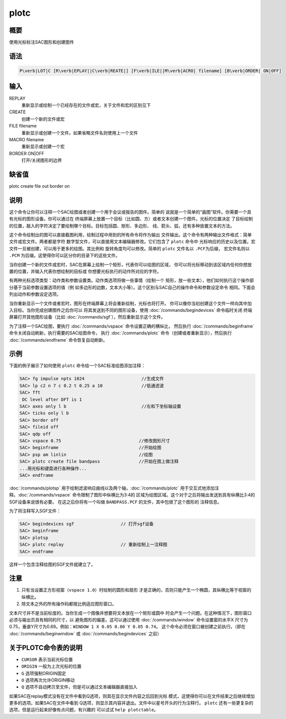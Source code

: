 plotc
=====

概要
----

使用光标标注SAC图形和创建图件

语法
----

.. code:: bash

    P\verb|LOT|C [R\verb|EPLAY||C\verb|REATE|] [F\verb|ILE||M\verb|ACRO| filename] [B\verb|ORDER| ON|OFF]

输入
----

REPLAY
    重新显示或绘制一个已经存在的文件或宏，关于文件和宏的区别见下

CREATE
    创建一个新的文件或宏

FILE filename
    重新显示或创建一个文件。如果省略文件名则使用上一个文件

MACRO filename
    重新显示或创建一个宏

BORDER ON|OFF
    打开/关闭图形的边界

缺省值
------

plotc create file out border on

说明
----

这个命令让你可以注释一个SAC绘图或者创建一个用于会议或报告的图件。简单的
说就是一个简单的“画图”软件。你需要一个具有光标的图形设备。你可以通过在
终端屏幕上放置一个目标（比如圆、方）或者文本创建一个图件。光标的位置决定
了目标绘制的位置，敲入的字符决定了要绘制哪个目标。目标包括圆、矩形、多边形、
线、箭头、弧，还有多种放置文本的方法。

这个命令绘制出的图可以直接截图利用，绘制过程中用到的所有命令将作为输出
文件输出。这个命令有两种输出文件格式：简单文件或宏文件。两者都是字符
数字型文件，可以直接用文本编辑器修改。它们包含了 ``plotc`` 命令中
光标响应的历史以及位置。宏文件一旦被创建，可以用于更多的绘图。其比例和
旋转角度均可以修改。简单的 ``plotc`` 文件名以 ``.PCF``\ 为后缀，
宏文件名则以 ``.PCM`` 为后缀。这使得你可以区分你的目录下的这些文件。

当你创建一个新的文件或宏时，SAC在屏幕上绘制一个矩形，代表你可以绘图的区域，
你可以将光标移动到该区域内任何你想放置的位置，并输入代表你想绘制的目标或
你想要光标执行的动作所对应的字符。

有两种光标选项类型：动作类和参数设置类。动作类选项将做一些事情（绘制一个
矩形，放一些文本），他们如何执行这个操作部分基于当前参数设置选项的值（例
如多边形的边数，文本大小等）。这个区别与SAC自己的操作命令和参数设定命令
相同。下面会列出动作和参数设定选项。

当你重新显示一个文件或者宏时，图形在终端屏幕上将会重新绘制，光标也将打开。
你可以像你当初创建这个文件一样向其中加入目标。当你完成创建图件之后你可以
将其发送到不同的图形设备，使用
:doc:`/commands/begindevices` 命令临时关闭
终端屏幕打开其他图形设备（比如
:doc:`/commands/sgf`\ ），然后重新显示这个文件。

为了注释一个SAC绘图，要执行 :doc:`/commands/vspace`
命令设置正确的横纵比， 然后执行
:doc:`/commands/beginframe`
命令关闭自动刷新，执行需要的SAC绘图命令， 执行
:doc:`/commands/plotc` 命令（创建或者重新显示），然后执行
:doc:`/commands/endframe` 命令恢复自动刷新。

示例
----

下面的例子展示了如何使用 ``plotc`` 命令给一个SAC标准绘图添加注释：

.. code:: bash

    SAC> fg impulse npts 1024                      //生成文件
    SAC> lp c2 n 7 c 0.2 t 0.25 a 10               //低通滤波
    SAC> fft
     DC level after DFT is 1
    SAC> axes only l b                             //左和下坐标轴设置
    SAC> ticks only l b
    SAC> border off
    SAC> fileid off
    SAC> qdp off
    SAC> vspace 0.75                              //修改图形尺寸
    SAC> beginframe                               //开始绘图
    SAC> psp am linlin                            //绘图
    SAC> plotc create file bandpass               //开始在图上做注释
    ...用光标和键盘进行各种操作...
    SAC> endframe

:doc:`/commands/plotsp`
用于绘制滤波响应曲线以及两个轴，\ :doc:`/commands/plotc`
用于交互式地添加注释。\ :doc:`/commands/vspace`
命令限制了图形中纵横比为3:4的
区域为绘图区域。这个对于之后将输出发送到具有纵横比3:4的SGF设备来说很有必要。
在这之后你将有一个叫做 ``BANDPASS.PCF`` 的文件，其中包很了这个图形的
注释信息。

为了将注释写入SGF文件：

.. code:: bash

    SAC> begindevices sgf                  // 打开sgf设备
    SAC> beginframe
    SAC> plotsp
    SAC> plotc replay                      // 重新绘制上一注释图
    SAC> endframe

这样一个包含注释绘图的SGF文件就建立了。

注意
----

#. 只有当设置正方形视窗（\ ``vspace 1.0``\ ）时绘制的圆形和扇形
   才是正确的，否则只能产生一个椭圆，其纵横比等于视窗的纵横比。

#. 除文本之外的所有操作码都按比例适应图形窗口。

文本尺寸并不是当前标度的。当你生成一个图像并想要将文本放在一个矩形或圆中
时会产生一个问题。在这种情况下，图形窗口必须与输出页具有相同的尺寸，以
避免图形的偏差。这可以通过使用 :doc:`/commands/window`
命令设置窗的水平X
尺寸为0.75，垂直Y尺寸为0.69。例如：\ ``WINDOW 1 X 0.05 0.80 Y 0.05 0.74``\ 。
这个命令必须在窗口被创建之前执行。（即在
:doc:`/commands/beginwindow` 或
:doc:`/commands/begindevices` 之前）

.. table:: plotc命令表

   +-----------------------------------+-----------------------------------+
   | 字符                              | 含义                              |
   +===================================+===================================+
   | A                                 | 绘制一条到ORIGIN到CURSOR的箭头    |
   +-----------------------------------+-----------------------------------+
   | B                                 | 在绘图区周围绘制边界的tick标记    |
   +-----------------------------------+-----------------------------------+
   | C                                 | 绘制一个圆心在ORIGIN，且经过CURSOR的圆 |
   +-----------------------------------+-----------------------------------+
   | D                                 | 从replay文件中删除最后一个动作选项 |
   +-----------------------------------+-----------------------------------+
   | G                                 | 设置ORIGIN，并将其全局化          |
   +-----------------------------------+-----------------------------------+
   | L                                 | 绘制一条从ORIGIN到CURSOR的线      |
   +-----------------------------------+-----------------------------------+
   | M                                 | 在CURSOR处插入一个宏文件(输入宏文件名，比例因子和旋转角。 |
   |                                   |                                   |
   |                                   | 若没有指定，则使用上一次的值，默认是OUT，1.0，0) |
   +-----------------------------------+-----------------------------------+
   | O                                 | 设置ORIGIN为CURSOR                |
   +-----------------------------------+-----------------------------------+
   | N                                 | 绘制一个中心在ORIGIN，一个顶点位于CURSOR的n边形 |
   +-----------------------------------+-----------------------------------+
   | Q                                 | 退出PLOTC                         |
   +-----------------------------------+-----------------------------------+
   | R                                 | 绘制对脚位于ORIGIN和CURSOR的长方形 |
   +-----------------------------------+-----------------------------------+
   | S                                 | 绘制一个圆心位于ORIGIN的扇形(用光标的移动来 |
   |                                   |                                   |
   |                                   | 指定扇形的角度，键入S来绘制一个小于180度的扇形，或者键入C绘制 |
   |                                   | 它的补集)                         |
   +-----------------------------------+-----------------------------------+
   | T                                 | 在CURSOR处放置一行文本，文本以回车键结束 |
   +-----------------------------------+-----------------------------------+
   | U                                 | 在CURSOR处放置多行文本，文本以空白行结束 |
   +-----------------------------------+-----------------------------------+

关于PLOTC命令表的说明
---------------------

-  ``CURSOR`` 表示当前光标位置

-  ``ORIGIN`` 一般为上次光标的位置

-  ``G`` 选项强制ORIGIN固定

-  ``O`` 选项再次允许ORIGIN移动

-  ``Q`` 选项不自动拷贝至文件，但是可以通过文本编辑器直接加入

如果SAC在replay模式没有在文件中看到Q选项，则其在显示文件内容之后回到光标
模式，这使得你可以在文件结束之后继续增加更多的选项。如果SAC在文件中看到
Q选项，则显示其内容并退出。文件中以星号开头的行为注释行。 ``plotc``
还有一些更复杂的选项，但是运行起来好像有点问题，有兴趣的 可以试试
``help plotctable``\ 。
